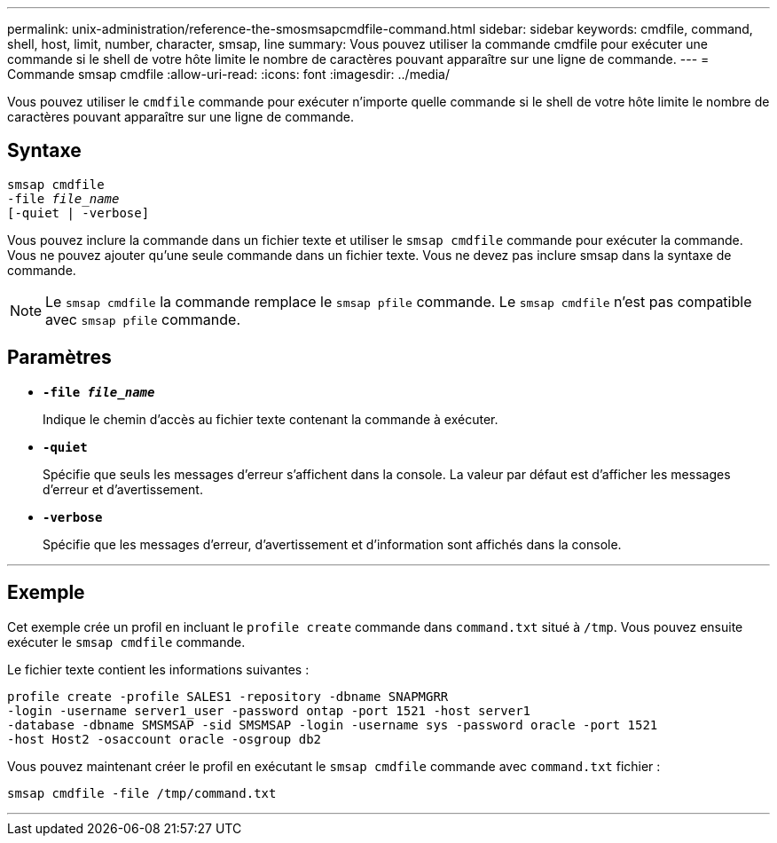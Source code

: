 ---
permalink: unix-administration/reference-the-smosmsapcmdfile-command.html 
sidebar: sidebar 
keywords: cmdfile, command, shell, host, limit, number, character, smsap, line 
summary: Vous pouvez utiliser la commande cmdfile pour exécuter une commande si le shell de votre hôte limite le nombre de caractères pouvant apparaître sur une ligne de commande. 
---
= Commande smsap cmdfile
:allow-uri-read: 
:icons: font
:imagesdir: ../media/


[role="lead"]
Vous pouvez utiliser le `cmdfile` commande pour exécuter n'importe quelle commande si le shell de votre hôte limite le nombre de caractères pouvant apparaître sur une ligne de commande.



== Syntaxe

[listing, subs="+macros"]
----
pass:quotes[smsap cmdfile
-file _file_name_
[-quiet | -verbose\]]
----
Vous pouvez inclure la commande dans un fichier texte et utiliser le `smsap cmdfile` commande pour exécuter la commande. Vous ne pouvez ajouter qu'une seule commande dans un fichier texte. Vous ne devez pas inclure smsap dans la syntaxe de commande.


NOTE: Le `smsap cmdfile` la commande remplace le `smsap pfile` commande. Le `smsap cmdfile` n'est pas compatible avec `smsap pfile` commande.



== Paramètres

* ``*-file _file_name_*``
+
Indique le chemin d'accès au fichier texte contenant la commande à exécuter.

* ``*-quiet*``
+
Spécifie que seuls les messages d'erreur s'affichent dans la console. La valeur par défaut est d'afficher les messages d'erreur et d'avertissement.

* ``*-verbose*``
+
Spécifie que les messages d'erreur, d'avertissement et d'information sont affichés dans la console.



'''


== Exemple

Cet exemple crée un profil en incluant le `profile create` commande dans `command.txt` situé à `/tmp`. Vous pouvez ensuite exécuter le `smsap cmdfile` commande.

Le fichier texte contient les informations suivantes :

[listing]
----
profile create -profile SALES1 -repository -dbname SNAPMGRR
-login -username server1_user -password ontap -port 1521 -host server1
-database -dbname SMSMSAP -sid SMSMSAP -login -username sys -password oracle -port 1521
-host Host2 -osaccount oracle -osgroup db2
----
Vous pouvez maintenant créer le profil en exécutant le `smsap cmdfile` commande avec `command.txt` fichier :

[listing]
----
smsap cmdfile -file /tmp/command.txt
----
'''